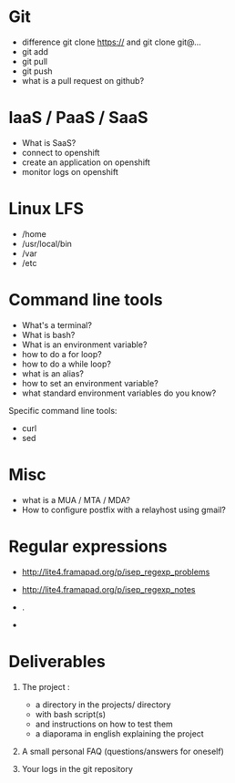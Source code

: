 * Git

- difference git clone https:// and git clone git@...
- git add
- git pull
- git push
- what is a pull request on github?

* IaaS / PaaS / SaaS

- What is SaaS?
- connect to openshift
- create an application on openshift
- monitor logs on openshift

* Linux LFS

- /home
- /usr/local/bin
- /var
- /etc

* Command line tools

- What's a terminal?
- What is bash?
- What is an environment variable?
- how to do a for loop?
- how to do a while loop?
- what is an alias?
- how to set an environment variable?
- what standard environment variables do you know?

Specific command line tools:

- curl
- sed

* Misc

- what is a MUA / MTA / MDA?
- How to configure postfix with a relayhost using gmail?

* Regular expressions

- http://lite4.framapad.org/p/isep_regexp_problems
- http://lite4.framapad.org/p/isep_regexp_notes

- .
- * \+ \?
* Deliverables

1. The project :
   - a directory in the projects/ directory
   - with bash script(s)
   - and instructions on how to test them
   - a diaporama in english explaining the project

2. A small personal FAQ (questions/answers for oneself)

3. Your logs in the git repository
